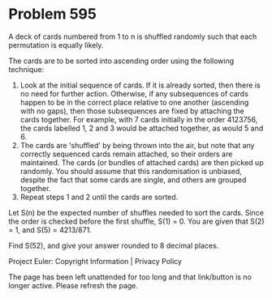 *   Problem 595

   A deck of cards numbered from 1 to n is shuffled randomly such that each
   permutation is equally likely.

   The cards are to be sorted into ascending order using the following
   technique:

    1. Look at the initial sequence of cards. If it is already sorted, then
       there is no need for further action. Otherwise, if any subsequences of
       cards happen to be in the correct place relative to one another
       (ascending with no gaps), then those subsequences are fixed by
       attaching the cards together. For example, with 7 cards initially in
       the order 4123756, the cards labelled 1, 2 and 3 would be attached
       together, as would 5 and 6.
    2. The cards are 'shuffled' by being thrown into the air, but note that
       any correctly sequenced cards remain attached, so their orders are
       maintained. The cards (or bundles of attached cards) are then picked
       up randomly. You should assume that this randomisation is unbiased,
       despite the fact that some cards are single, and others are grouped
       together.
    3. Repeat steps 1 and 2 until the cards are sorted.

   Let S(n) be the expected number of shuffles needed to sort the cards.
   Since the order is checked before the first shuffle, S(1) = 0. You are
   given that S(2) = 1, and S(5) = 4213/871.

   Find S(52), and give your answer rounded to 8 decimal places.

   Project Euler: Copyright Information | Privacy Policy

   The page has been left unattended for too long and that link/button is no
   longer active. Please refresh the page.

